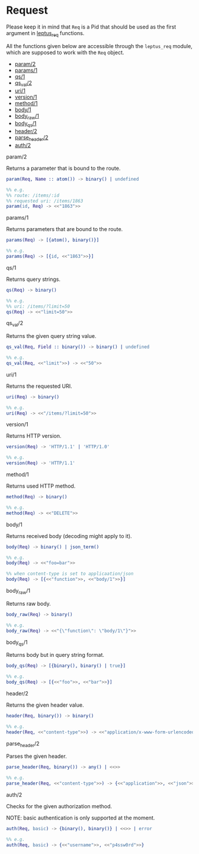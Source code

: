 * Request

  Please keep it in mind that ~Req~ is a Pid that should be used as the first
  argument in _leptus_req_ functions.

  All the functions given below are accessible through the ~leptus_req~ module,
  which are supposed to work with the ~Req~ object.

  - [[#param2][param/2]]
  - [[#params1][params/1]]
  - [[#qs1][qs/1]]
  - [[#qs_val2][qs_val/2]]
  - [[#uri1][uri/1]]
  - [[#version1][version/1]]
  - [[#method1][method/1]]
  - [[#body1][body/1]]
  - [[#body_raw1][body_raw/1]]
  - [[#body_qs1][body_qs/1]]
  - [[#header2][header/2]]
  - [[#parse_header2][parse_header/2]]
  - [[#auth2][auth/2]]

**** param/2

   Returns a parameter that is bound to the route.

   #+BEGIN_SRC erlang
   param(Req, Name :: atom()) -> binary() | undefined

   %% e.g.
   %% route: /items/:id
   %% requested uri: /items/1863
   param(id, Req) -> <<"1863">>
   #+END_SRC

**** params/1

   Returns parameters that are bound to the route.

   #+BEGIN_SRC erlang
   params(Req) -> [{atom(), binary()}]

   %% e.g.
   params(Req) -> [{id, <<"1863">>}]
   #+END_SRC

**** qs/1

   Returns query strings.

   #+BEGIN_SRC erlang
   qs(Req) -> binary()

   %% e.g.
   %% uri: /items/?limit=50
   qs(Req) -> <<"limit=50">>
   #+END_SRC

**** qs_val/2

   Returns the given query string value.

   #+BEGIN_SRC erlang
   qs_val(Req, Field :: binary()) -> binary() | undefined

   %% e.g.
   qs_val(Req, <<"limit">>) -> <<"50">>
   #+END_SRC

**** uri/1

   Returns the requested URI.

   #+BEGIN_SRC erlang
   uri(Req) -> binary()

   %% e.g.
   uri(Req) -> <<"/items/?limit=50">>
   #+END_SRC

**** version/1

   Returns HTTP version.

   #+BEGIN_SRC erlang
   version(Req) -> 'HTTP/1.1' | 'HTTP/1.0'

   %% e.g.
   version(Req) -> 'HTTP/1.1'
   #+END_SRC

**** method/1

   Returns used HTTP method.

   #+BEGIN_SRC erlang
   method(Req) -> binary()

   %% e.g.
   method(Req) -> <<"DELETE">>
   #+END_SRC

**** body/1

   Returns received body (decoding might apply to it).

   #+BEGIN_SRC erlang
   body(Req) -> binary() | json_term()

   %% e.g.
   body(Req) -> <<"foo=bar">>

   %% when content-type is set to applicaation/json
   body(Req) -> [{<<"function">>, <<"body/1">>}]
   #+END_SRC

**** body_raw/1

   Returns raw body.

   #+BEGIN_SRC erlang
   body_raw(Req) -> binary()

   %% e.g.
   body_raw(Req) -> <<"{\"function\": \"body/1\"}">>
   #+END_SRC

**** body_qs/1

   Returns body but in query string format.

   #+BEGIN_SRC erlang
   body_qs(Req) -> [{binary(), binary() | true}]

   %% e.g.
   body_qs(Req) -> [{<<"foo">>, <<"bar">>}]
   #+END_SRC

**** header/2

   Returns the given header value.

   #+BEGIN_SRC erlang
   header(Req, binary()) -> binary()

   %% e.g.
   header(Req, <<"content-type">>) -> <<"application/x-www-form-urlencoded">>
   #+END_SRC

**** parse_header/2

   Parses the given header.

   #+BEGIN_SRC erlang
   parse_header(Req, binary()) -> any() | <<>>

   %% e.g.
   parse_header(Req, <<"content-type">>) -> {<<"application">>, <<"json">>, []}
   #+END_SRC

**** auth/2

   Checks for the given authorization method.

   NOTE: basic authentication is only supported at the moment.

   #+BEGIN_SRC erlang
   auth(Req, basic) -> {binary(), binary()} | <<>> | error

   %% e.g.
   auth(Req, basic) -> {<<"username">>, <<"p4ssw0rd">>}
   #+END_SRC
